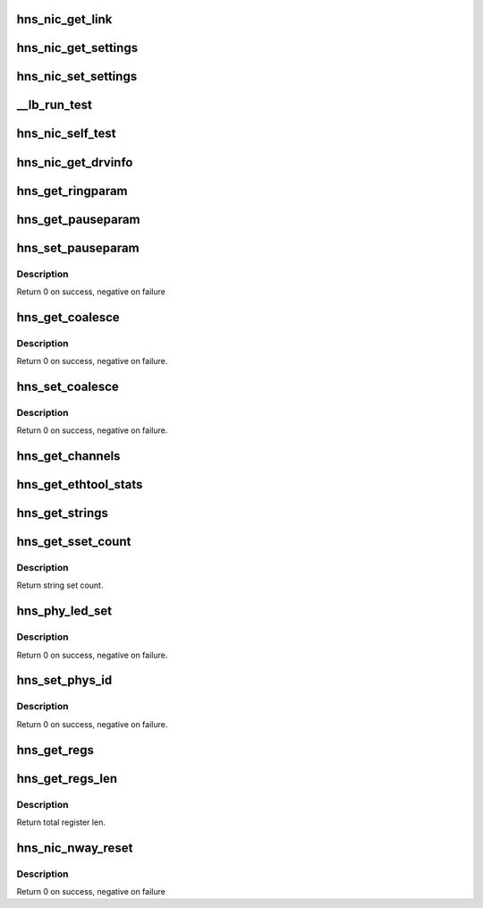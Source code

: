 .. -*- coding: utf-8; mode: rst -*-
.. src-file: drivers/net/ethernet/hisilicon/hns/hns_ethtool.c

.. _`hns_nic_get_link`:

hns_nic_get_link
================

.. c:function:: u32 hns_nic_get_link(struct net_device *net_dev)

    get current link status \ ``net_dev``\ : net_device retuen 0 - success , negative --fail

    :param struct net_device \*net_dev:
        *undescribed*

.. _`hns_nic_get_settings`:

hns_nic_get_settings
====================

.. c:function:: int hns_nic_get_settings(struct net_device *net_dev, struct ethtool_cmd *cmd)

    implement ethtool get settings \ ``net_dev``\ : net_device \ ``cmd``\ : ethtool_cmd retuen 0 - success , negative --fail

    :param struct net_device \*net_dev:
        *undescribed*

    :param struct ethtool_cmd \*cmd:
        *undescribed*

.. _`hns_nic_set_settings`:

hns_nic_set_settings
====================

.. c:function:: int hns_nic_set_settings(struct net_device *net_dev, struct ethtool_cmd *cmd)

    implement ethtool set settings \ ``net_dev``\ : net_device \ ``cmd``\ : ethtool_cmd retuen 0 - success , negative --fail

    :param struct net_device \*net_dev:
        *undescribed*

    :param struct ethtool_cmd \*cmd:
        *undescribed*

.. _`__lb_run_test`:

__lb_run_test
=============

.. c:function:: int __lb_run_test(struct net_device *ndev, enum hnae_loop loop_mode)

    run loopback test

    :param struct net_device \*ndev:
        *undescribed*

    :param enum hnae_loop loop_mode:
        *undescribed*

.. _`hns_nic_self_test`:

hns_nic_self_test
=================

.. c:function:: void hns_nic_self_test(struct net_device *ndev, struct ethtool_test *eth_test, u64 *data)

    self test

    :param struct net_device \*ndev:
        *undescribed*

    :param struct ethtool_test \*eth_test:
        test cmd

    :param u64 \*data:
        test result

.. _`hns_nic_get_drvinfo`:

hns_nic_get_drvinfo
===================

.. c:function:: void hns_nic_get_drvinfo(struct net_device *net_dev, struct ethtool_drvinfo *drvinfo)

    get net driver info

    :param struct net_device \*net_dev:
        *undescribed*

    :param struct ethtool_drvinfo \*drvinfo:
        driver info

.. _`hns_get_ringparam`:

hns_get_ringparam
=================

.. c:function:: void hns_get_ringparam(struct net_device *net_dev, struct ethtool_ringparam *param)

    get ring parameter

    :param struct net_device \*net_dev:
        *undescribed*

    :param struct ethtool_ringparam \*param:
        ethtool parameter

.. _`hns_get_pauseparam`:

hns_get_pauseparam
==================

.. c:function:: void hns_get_pauseparam(struct net_device *net_dev, struct ethtool_pauseparam *param)

    get pause parameter

    :param struct net_device \*net_dev:
        *undescribed*

    :param struct ethtool_pauseparam \*param:
        pause parameter

.. _`hns_set_pauseparam`:

hns_set_pauseparam
==================

.. c:function:: int hns_set_pauseparam(struct net_device *net_dev, struct ethtool_pauseparam *param)

    set pause parameter

    :param struct net_device \*net_dev:
        *undescribed*

    :param struct ethtool_pauseparam \*param:
        pause parameter

.. _`hns_set_pauseparam.description`:

Description
-----------

Return 0 on success, negative on failure

.. _`hns_get_coalesce`:

hns_get_coalesce
================

.. c:function:: int hns_get_coalesce(struct net_device *net_dev, struct ethtool_coalesce *ec)

    get coalesce info.

    :param struct net_device \*net_dev:
        *undescribed*

    :param struct ethtool_coalesce \*ec:
        coalesce info.

.. _`hns_get_coalesce.description`:

Description
-----------

Return 0 on success, negative on failure.

.. _`hns_set_coalesce`:

hns_set_coalesce
================

.. c:function:: int hns_set_coalesce(struct net_device *net_dev, struct ethtool_coalesce *ec)

    set coalesce info.

    :param struct net_device \*net_dev:
        *undescribed*

    :param struct ethtool_coalesce \*ec:
        coalesce info.

.. _`hns_set_coalesce.description`:

Description
-----------

Return 0 on success, negative on failure.

.. _`hns_get_channels`:

hns_get_channels
================

.. c:function:: void hns_get_channels(struct net_device *net_dev, struct ethtool_channels *ch)

    get channel info.

    :param struct net_device \*net_dev:
        *undescribed*

    :param struct ethtool_channels \*ch:
        channel info.

.. _`hns_get_ethtool_stats`:

hns_get_ethtool_stats
=====================

.. c:function:: void hns_get_ethtool_stats(struct net_device *netdev, struct ethtool_stats *stats, u64 *data)

    get detail statistics.

    :param struct net_device \*netdev:
        *undescribed*

    :param struct ethtool_stats \*stats:
        statistics info.

    :param u64 \*data:
        statistics data.

.. _`hns_get_strings`:

hns_get_strings
===============

.. c:function:: void hns_get_strings(struct net_device *netdev, u32 stringset, u8 *data)

    Return a set of strings that describe the requested objects

    :param struct net_device \*netdev:
        *undescribed*

    :param u32 stringset:
        *undescribed*

    :param u8 \*data:
        objects data.

.. _`hns_get_sset_count`:

hns_get_sset_count
==================

.. c:function:: int hns_get_sset_count(struct net_device *netdev, int stringset)

    get string set count witch returned by nic_get_strings.

    :param struct net_device \*netdev:
        *undescribed*

    :param int stringset:
        string set index, 0: self test string; 1: statistics string.

.. _`hns_get_sset_count.description`:

Description
-----------

Return string set count.

.. _`hns_phy_led_set`:

hns_phy_led_set
===============

.. c:function:: int hns_phy_led_set(struct net_device *netdev, int value)

    set phy LED status.

    :param struct net_device \*netdev:
        *undescribed*

    :param int value:
        LED state.

.. _`hns_phy_led_set.description`:

Description
-----------

Return 0 on success, negative on failure.

.. _`hns_set_phys_id`:

hns_set_phys_id
===============

.. c:function:: int hns_set_phys_id(struct net_device *netdev, enum ethtool_phys_id_state state)

    set phy identify LED.

    :param struct net_device \*netdev:
        *undescribed*

    :param enum ethtool_phys_id_state state:
        LED state.

.. _`hns_set_phys_id.description`:

Description
-----------

Return 0 on success, negative on failure.

.. _`hns_get_regs`:

hns_get_regs
============

.. c:function:: void hns_get_regs(struct net_device *net_dev, struct ethtool_regs *cmd, void *data)

    get net device register

    :param struct net_device \*net_dev:
        *undescribed*

    :param struct ethtool_regs \*cmd:
        ethtool cmd

    :param void \*data:
        *undescribed*

.. _`hns_get_regs_len`:

hns_get_regs_len
================

.. c:function:: int hns_get_regs_len(struct net_device *net_dev)

    get total register len.

    :param struct net_device \*net_dev:
        *undescribed*

.. _`hns_get_regs_len.description`:

Description
-----------

Return total register len.

.. _`hns_nic_nway_reset`:

hns_nic_nway_reset
==================

.. c:function:: int hns_nic_nway_reset(struct net_device *netdev)

    nway reset

    :param struct net_device \*netdev:
        *undescribed*

.. _`hns_nic_nway_reset.description`:

Description
-----------

Return 0 on success, negative on failure

.. This file was automatic generated / don't edit.

